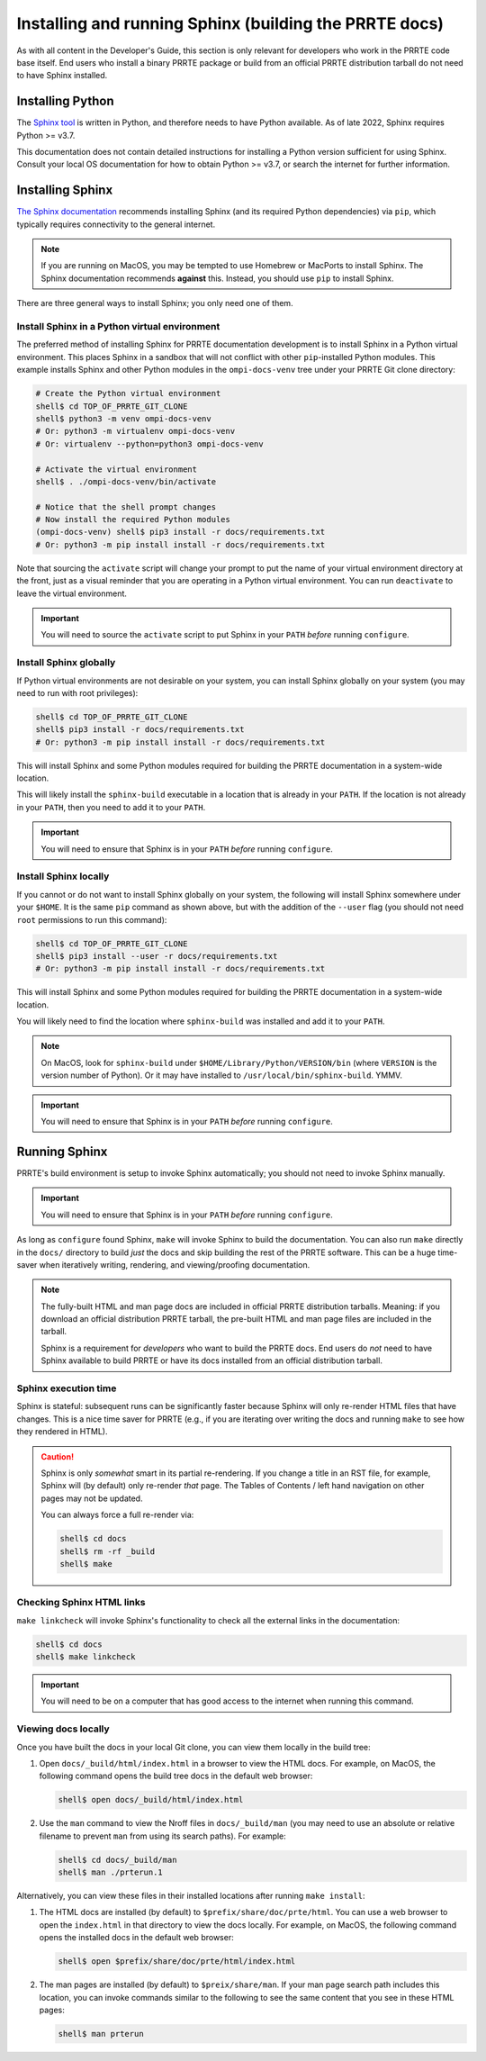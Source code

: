 .. _developers-installing-sphinx-label:

Installing and running Sphinx (building the PRRTE docs)
=======================================================

As with all content in the Developer's Guide, this section is only
relevant for developers who work in the PRRTE code base itself.
End users who install a binary PRRTE package or build from an
official PRRTE distribution tarball do not need to have Sphinx
installed.

Installing Python
-----------------

The `Sphinx tool <https://www.sphinx-doc.org/>`_ is written in Python,
and therefore needs to have Python available.  As of late 2022, Sphinx
requires Python >= v3.7.

This documentation does not contain detailed instructions for
installing a Python version sufficient for using Sphinx.  Consult your
local OS documentation for how to obtain Python >= v3.7, or search the
internet for further information.

Installing Sphinx
-----------------

`The Sphinx documentation
<https://www.sphinx-doc.org/en/master/usage/installation.html>`_
recommends installing Sphinx (and its required Python dependencies)
via ``pip``, which typically requires connectivity to the general
internet.

.. note:: If you are running on MacOS, you may be tempted to use
   Homebrew or MacPorts to install Sphinx.  The Sphinx documentation
   recommends **against** this.  Instead, you should use ``pip`` to
   install Sphinx.

There are three general ways to install Sphinx; you only need one of
them.

Install Sphinx in a Python virtual environment
^^^^^^^^^^^^^^^^^^^^^^^^^^^^^^^^^^^^^^^^^^^^^^

The preferred method of installing Sphinx for PRRTE documentation
development is to install Sphinx in a Python virtual environment.
This places Sphinx in a sandbox that will not conflict with other
``pip``-installed Python modules.  This example installs Sphinx and
other Python modules in the ``ompi-docs-venv`` tree under your PRRTE
Git clone directory:

.. code-block:: sh

   # Create the Python virtual environment
   shell$ cd TOP_OF_PRRTE_GIT_CLONE
   shell$ python3 -m venv ompi-docs-venv
   # Or: python3 -m virtualenv ompi-docs-venv
   # Or: virtualenv --python=python3 ompi-docs-venv

   # Activate the virtual environment
   shell$ . ./ompi-docs-venv/bin/activate

   # Notice that the shell prompt changes
   # Now install the required Python modules
   (ompi-docs-venv) shell$ pip3 install -r docs/requirements.txt
   # Or: python3 -m pip install install -r docs/requirements.txt

Note that sourcing the ``activate`` script will change your prompt to
put the name of your virtual environment directory at the front, just
as a visual reminder that you are operating in a Python virtual
environment.  You can run ``deactivate`` to leave the virtual
environment.

.. important:: You will need to source the ``activate`` script to put
               Sphinx in your ``PATH`` *before* running ``configure``.

Install Sphinx globally
^^^^^^^^^^^^^^^^^^^^^^^

If Python virtual environments are not desirable on your system, you
can install Sphinx globally on your system (you may need to run with
root privileges):

.. code-block:: sh

   shell$ cd TOP_OF_PRRTE_GIT_CLONE
   shell$ pip3 install -r docs/requirements.txt
   # Or: python3 -m pip install install -r docs/requirements.txt

This will install Sphinx and some Python modules required for building
the PRRTE documentation in a system-wide location.

This will likely install the ``sphinx-build`` executable in a location
that is already in your ``PATH``.  If the location is not already in
your ``PATH``, then you need to add it to your ``PATH``.

.. important:: You will need to ensure that Sphinx is in your ``PATH``
               *before* running ``configure``.


Install Sphinx locally
^^^^^^^^^^^^^^^^^^^^^^

If you cannot or do not want to install Sphinx globally on your
system, the following will install Sphinx somewhere under your
``$HOME``.  It is the same ``pip`` command as shown above, but with
the addition of the ``--user`` flag (you should not need ``root``
permissions to run this command):

.. code-block:: sh

   shell$ cd TOP_OF_PRRTE_GIT_CLONE
   shell$ pip3 install --user -r docs/requirements.txt
   # Or: python3 -m pip install install -r docs/requirements.txt

This will install Sphinx and some Python modules required for building
the PRRTE documentation in a system-wide location.

You will likely need to find the location where ``sphinx-build`` was
installed and add it to your ``PATH``.

.. note:: On MacOS, look for ``sphinx-build`` under
          ``$HOME/Library/Python/VERSION/bin`` (where ``VERSION`` is
          the version number of Python).  Or it may have installed to
          ``/usr/local/bin/sphinx-build``.  YMMV.

.. important:: You will need to ensure that Sphinx is in your ``PATH``
               *before* running ``configure``.

Running Sphinx
--------------

PRRTE's build environment is setup to invoke Sphinx automatically;
you should not need to invoke Sphinx manually.

.. important:: You will need to ensure that Sphinx is in your ``PATH``
               *before* running ``configure``.

As long as ``configure`` found Sphinx, ``make`` will invoke Sphinx to
build the documentation.  You can also run ``make`` directly in the
``docs/`` directory to build *just* the docs and skip building the
rest of the PRRTE software.  This can be a huge time-saver when
iteratively writing, rendering, and viewing/proofing documentation.

.. note:: The fully-built HTML and man page docs are included in
          official PRRTE distribution tarballs.  Meaning: if you
          download an official distribution PRRTE tarball,
          the pre-built HTML and man page files are included
          in the tarball.

          Sphinx is a requirement for *developers* who want to build
          the PRRTE docs.  End users do *not* need to have Sphinx
          available to build PRRTE or have its docs installed from
          an official distribution tarball.

Sphinx execution time
^^^^^^^^^^^^^^^^^^^^^

Sphinx is stateful: subsequent runs can be significantly faster
because Sphinx will only re-render HTML files that have changes.  This
is a nice time saver for PRRTE (e.g., if you are iterating over
writing the docs and running ``make`` to see how they rendered in
HTML).

.. caution:: Sphinx is only *somewhat* smart in its partial
             re-rendering.  If you change a title in an RST file, for
             example, Sphinx will (by default) only re-render *that*
             page.  The Tables of Contents / left hand navigation on
             other pages may not be updated.

             You can always force a full re-render via:

             .. code:: sh

                shell$ cd docs
                shell$ rm -rf _build
                shell$ make

Checking Sphinx HTML links
^^^^^^^^^^^^^^^^^^^^^^^^^^

``make linkcheck`` will invoke Sphinx's functionality to check all the
external links in the documentation:

.. code:: sh

   shell$ cd docs
   shell$ make linkcheck

.. important:: You will need to be on a computer that has good access
               to the internet when running this command.

Viewing docs locally
^^^^^^^^^^^^^^^^^^^^

Once you have built the docs in your local Git clone, you can view
them locally in the build tree:

#. Open ``docs/_build/html/index.html`` in a browser to view the HTML
   docs.  For example, on MacOS, the following command opens the build
   tree docs in the default web browser:

   .. code:: sh

      shell$ open docs/_build/html/index.html

#. Use the ``man`` command to view the Nroff files in
   ``docs/_build/man`` (you may need to use an absolute or relative
   filename to prevent ``man`` from using its search paths).  For
   example:

   .. code:: sh

      shell$ cd docs/_build/man
      shell$ man ./prterun.1

Alternatively, you can view these files in their installed locations
after running ``make install``:

#. The HTML docs are installed (by default) to
   ``$prefix/share/doc/prte/html``.  You can use a web browser to
   open the ``index.html`` in that directory to view the docs locally.
   For example, on MacOS, the following command opens the installed
   docs in the default web browser:

   .. code:: sh

      shell$ open $prefix/share/doc/prte/html/index.html

#. The man pages are installed (by default) to ``$preix/share/man``.
   If your man page search path includes this location, you can invoke
   commands similar to the following to see the same content that you
   see in these HTML pages:

   .. code:: sh

      shell$ man prterun
